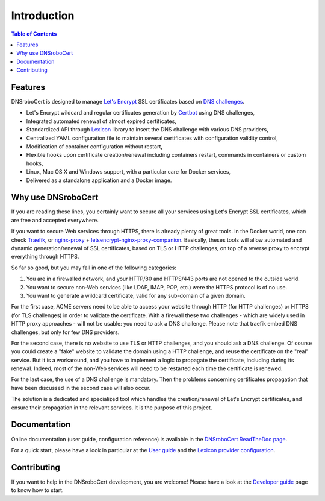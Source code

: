 ============
Introduction
============

.. contents:: Table of Contents
   :local:

Features
========

DNSroboCert is designed to manage `Let's Encrypt`_ SSL certificates based on `DNS challenges`_.

* Let's Encrypt wildcard and regular certificates generation by Certbot_ using DNS challenges,
* Integrated automated renewal of almost expired certificates,
* Standardized API through Lexicon_ library to insert the DNS challenge with various DNS providers,
* Centralized YAML configuration file to maintain several certificates with configuration validity control,
* Modification of container configuration without restart,
* Flexible hooks upon certificate creation/renewal including containers restart, commands in containers
  or custom hooks,
* Linux, Mac OS X and Windows support, with a particular care for Docker services,
* Delivered as a standalone application and a Docker image.

Why use DNSroboCert
===================

If you are reading these lines, you certainly want to secure all your services using Let's Encrypt SSL
certificates, which are free and accepted everywhere.

If you want to secure Web services through HTTPS, there is already plenty of great tools. In the Docker
world, one can check Traefik_, or nginx-proxy_ + letsencrypt-nginx-proxy-companion_. Basically, theses tools
will allow automated and dynamic generation/renewal of SSL certificates, based on TLS or HTTP challenges,
on top of a reverse proxy to encrypt everything through HTTPS.

So far so good, but you may fall in one of the following categories:

1. You are in a firewalled network, and your HTTP/80 and HTTPS/443 ports are not opened to the outside world.
2. You want to secure non-Web services (like LDAP, IMAP, POP, etc.) were the HTTPS protocol is of no use.
3. You want to generate a wildcard certificate, valid for any sub-domain of a given domain.

For the first case, ACME servers need to be able to access your website through HTTP (for HTTP challenges)
or HTTPS (for TLS challenges) in order to validate the certificate. With a firewall these two challenges -
which are widely used in HTTP proxy approaches - will not be usable: you need to ask a DNS challenge.
Please note that traefik embed DNS challenges, but only for few DNS providers.

For the second case, there is no website to use TLS or HTTP challenges, and you should ask a DNS challenge.
Of course you could create a "fake" website to validate the domain using a HTTP challenge, and reuse the
certificate on the "real" service. But it is a workaround, and you have to implement a logic to propagate
the certificate, including during its renewal. Indeed, most of the non-Web services will need to be
restarted each time the certificate is renewed.

For the last case, the use of a DNS challenge is mandatory. Then the problems concerning certificates
propagation that have been discussed in the second case will also occur.

The solution is a dedicated and specialized tool which handles the creation/renewal of Let's Encrypt
certificates, and ensure their propagation in the relevant services. It is the purpose of
this project.

Documentation
=============

Online documentation (user guide, configuration reference) is available in the `DNSroboCert ReadTheDoc page`_.

For a quick start, please have a look in particular at the `User guide`_ and the `Lexicon provider configuration`_.

Contributing
============

If you want to help in the DNSroboCert development, you are welcome!
Please have a look at the `Developer guide`_ page to know how to start.


.. _Let's Encrypt: https://letsencrypt.org/
.. _DNS challenges: https://tools.ietf.org/html/draft-ietf-acme-acme-01#page-44
.. _Certbot: https://github.com/certbot/certbot
.. _Lexicon: https://github.com/AnalogJ/lexicon
.. _Traefik: https://hub.docker.com/_/traefik/
.. _nginx-proxy: https://hub.docker.com/r/jwilder/nginx-proxy/
.. _letsencrypt-nginx-proxy-companion: https://hub.docker.com/r/jrcs/letsencrypt-nginx-proxy-companion/
.. _Developer guide:
.. _DNSroboCert ReadTheDoc page: https://dnsrobocert.readthedocs.io
.. _User guide: https://dnsrobocert.readthedocs.io/en/dnsrobocert/user_guide.html
.. _Lexicon provider configuration: https://dnsrobocert.readthedocs.io/en/dnsrobocert/lexicon_providers_config.html
